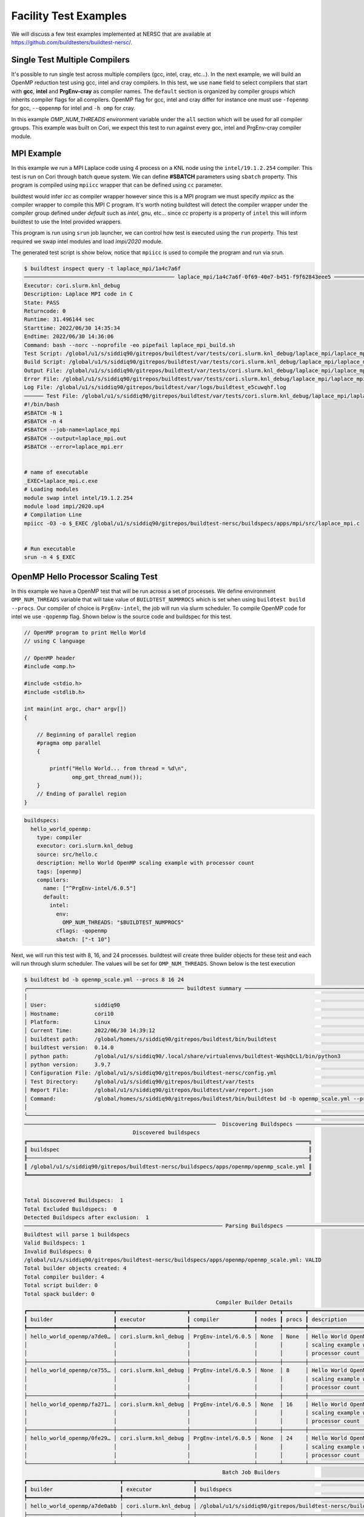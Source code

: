 Facility Test Examples
========================

We will discuss a few test examples implemented at NERSC that are available at https://github.com/buildtesters/buildtest-nersc/.

Single Test Multiple Compilers
-------------------------------

It's possible to run single test across multiple compilers (gcc, intel, cray, etc...). In the
next example, we will build an OpenMP reduction test using gcc, intel and cray compilers. In this
test, we use ``name`` field to select compilers that start with **gcc**, **intel** and **PrgEnv-cray**
as compiler names. The ``default`` section is organized by compiler groups which inherits compiler flags
for all compilers. OpenMP flag for gcc, intel and cray differ for instance one must use ``-fopenmp`` for gcc,
``--qopenmp`` for intel and ``-h omp`` for cray.

.. code-block:: yaml
   :linenos:
   :emphasize-lines: 9-19

    buildspecs:
      reduction:
        type: compiler
        executor: cori.local.bash
        source: src/reduction.c
        description: OpenMP reduction example using gcc, intel and cray compiler
        tags: [openmp]
        compilers:
          name: ["^(gcc|intel|PrgEnv-cray)"]
          default:
            all:
              env:
                OMP_NUM_THREADS: 4
            gcc:
              cflags: -fopenmp
            intel:
              cflags: -qopenmp
            cray:
              cflags: -h omp

In this example `OMP_NUM_THREADS` environment variable under the ``all`` section which
will be used for all compiler groups. This example was built on Cori, we expect this
test to run against every gcc, intel and PrgEnv-cray compiler module.

MPI Example
------------

In this example we run a MPI Laplace code using 4 process on a KNL node using
the ``intel/19.1.2.254`` compiler. This test is run on Cori through batch queue
system. We can define **#SBATCH** parameters using ``sbatch`` property. This program
is compiled using ``mpiicc`` wrapper that can be defined using ``cc`` parameter.


buildtest would infer `icc` as compiler wrapper however since this is a MPI program we must specify `mpiicc` as the compiler wrapper to compile this MPI C program.
It's worth noting buildtest will detect the compiler wrapper under the compiler group defined under `default` such as `intel`, `gnu`, etc... since `cc` property is
a property of ``intel`` this will inform buildtest to use the Intel provided wrappers.

This program is run using ``srun`` job launcher, we can control
how test is executed using the ``run`` property. This test required we swap intel
modules and load `impi/2020` module.

.. code-block:: yaml
    :linenos:
    :emphasize-lines: 12,15,17-21

    buildspecs:
      laplace_mpi:
        type: compiler
        description: Laplace MPI code in C
        executor: slurm.knl_debug
        tags: ["mpi"]
        source: src/laplace_mpi.c
        compilers:
          name: ["^(intel/19.1.2.254)$"]
          default:
            all:
              sbatch: ["-N 1", "-n 4"]
              run: srun -n 4 $_EXEC
            intel:
              cc: mpiicc
              cflags: -O3
          config:
            intel/19.1.2.254:
              module:
                load: [impi/2020.up4]
                swap: [intel, intel/19.1.2.254]

The generated test script is show below, notice that ``mpiicc`` is used to compile the program and run via srun.

.. code-block:: shell

    $ buildtest inspect query -t laplace_mpi/1a4c7a6f
    ─────────────────────────────────────────────── laplace_mpi/1a4c7a6f-0f69-40e7-b451-f9f62843eee5 ────────────────────────────────────────────────
    Executor: cori.slurm.knl_debug
    Description: Laplace MPI code in C
    State: PASS
    Returncode: 0
    Runtime: 31.496144 sec
    Starttime: 2022/06/30 14:35:34
    Endtime: 2022/06/30 14:36:06
    Command: bash --norc --noprofile -eo pipefail laplace_mpi_build.sh
    Test Script: /global/u1/s/siddiq90/gitrepos/buildtest/var/tests/cori.slurm.knl_debug/laplace_mpi/laplace_mpi/1a4c7a6f/laplace_mpi.sh
    Build Script: /global/u1/s/siddiq90/gitrepos/buildtest/var/tests/cori.slurm.knl_debug/laplace_mpi/laplace_mpi/1a4c7a6f/laplace_mpi_build.sh
    Output File: /global/u1/s/siddiq90/gitrepos/buildtest/var/tests/cori.slurm.knl_debug/laplace_mpi/laplace_mpi/1a4c7a6f/laplace_mpi.out
    Error File: /global/u1/s/siddiq90/gitrepos/buildtest/var/tests/cori.slurm.knl_debug/laplace_mpi/laplace_mpi/1a4c7a6f/laplace_mpi.err
    Log File: /global/u1/s/siddiq90/gitrepos/buildtest/var/logs/buildtest_e5cuwqhf.log
    ────── Test File: /global/u1/s/siddiq90/gitrepos/buildtest/var/tests/cori.slurm.knl_debug/laplace_mpi/laplace_mpi/1a4c7a6f/laplace_mpi.sh ───────
    #!/bin/bash
    #SBATCH -N 1
    #SBATCH -n 4
    #SBATCH --job-name=laplace_mpi
    #SBATCH --output=laplace_mpi.out
    #SBATCH --error=laplace_mpi.err


    # name of executable
    _EXEC=laplace_mpi.c.exe
    # Loading modules
    module swap intel intel/19.1.2.254
    module load impi/2020.up4
    # Compilation Line
    mpiicc -O3 -o $_EXEC /global/u1/s/siddiq90/gitrepos/buildtest-nersc/buildspecs/apps/mpi/src/laplace_mpi.c


    # Run executable
    srun -n 4 $_EXEC


OpenMP Hello Processor Scaling Test
-------------------------------------

In this example we have a OpenMP test that will be run across a set of processes. We define environment ``OMP_NUM_THREADS`` variable that will
take value of ``BUILDTEST_NUMPROCS`` which is set when using ``buildtest build --procs``. Our compiler of choice is ``PrgEnv-intel``,
the job will run via slurm scheduler. To compile OpenMP code for intel we use ``-qopenmp`` flag.
Shown below is the source code and buildspec for this test.

.. code-block:: c


    // OpenMP program to print Hello World
    // using C language

    // OpenMP header
    #include <omp.h>

    #include <stdio.h>
    #include <stdlib.h>

    int main(int argc, char* argv[])
    {

        // Beginning of parallel region
        #pragma omp parallel
        {

            printf("Hello World... from thread = %d\n",
                   omp_get_thread_num());
        }
        // Ending of parallel region
    }

.. code-block:: yaml

    buildspecs:
      hello_world_openmp:
        type: compiler
        executor: cori.slurm.knl_debug
        source: src/hello.c
        description: Hello World OpenMP scaling example with processor count
        tags: [openmp]
        compilers:
          name: ["^PrgEnv-intel/6.0.5"]
          default:
            intel:
              env:
                OMP_NUM_THREADS: "$BUILDTEST_NUMPROCS"
              cflags: -qopenmp
              sbatch: ["-t 10"]


Next, we will run this test with 8, 16, and 24 processes. buildtest will create three builder objects for these test and each will run through slurm
scheduler. The values will be set for ``OMP_NUM_THREADS``. Shown below is the test execution

.. code-block:: console

    $ buildtest bd -b openmp_scale.yml --procs 8 16 24
    ╭───────────────────────────────────────────────── buildtest summary ──────────────────────────────────────────────────╮
    │                                                                                                                      │
    │ User:               siddiq90                                                                                         │
    │ Hostname:           cori10                                                                                           │
    │ Platform:           Linux                                                                                            │
    │ Current Time:       2022/06/30 14:39:12                                                                              │
    │ buildtest path:     /global/homes/s/siddiq90/gitrepos/buildtest/bin/buildtest                                        │
    │ buildtest version:  0.14.0                                                                                           │
    │ python path:        /global/u1/s/siddiq90/.local/share/virtualenvs/buildtest-WqshQcL1/bin/python3                    │
    │ python version:     3.9.7                                                                                            │
    │ Configuration File: /global/u1/s/siddiq90/gitrepos/buildtest-nersc/config.yml                                        │
    │ Test Directory:     /global/u1/s/siddiq90/gitrepos/buildtest/var/tests                                               │
    │ Report File:        /global/u1/s/siddiq90/gitrepos/buildtest/var/report.json                                         │
    │ Command:            /global/homes/s/siddiq90/gitrepos/buildtest/bin/buildtest bd -b openmp_scale.yml --procs 8 16 24 │
    │                                                                                                                      │
    ╰──────────────────────────────────────────────────────────────────────────────────────────────────────────────────────╯
    ────────────────────────────────────────────────────────────  Discovering Buildspecs ────────────────────────────────────────────────────────────
                                      Discovered buildspecs
    ╔════════════════════════════════════════════════════════════════════════════════════════╗
    ║ buildspec                                                                              ║
    ╟────────────────────────────────────────────────────────────────────────────────────────╢
    ║ /global/u1/s/siddiq90/gitrepos/buildtest-nersc/buildspecs/apps/openmp/openmp_scale.yml ║
    ╚════════════════════════════════════════════════════════════════════════════════════════╝


    Total Discovered Buildspecs:  1
    Total Excluded Buildspecs:  0
    Detected Buildspecs after exclusion:  1
    ────────────────────────────────────────────────────────────── Parsing Buildspecs ───────────────────────────────────────────────────────────────
    Buildtest will parse 1 buildspecs
    Valid Buildspecs: 1
    Invalid Buildspecs: 0
    /global/u1/s/siddiq90/gitrepos/buildtest-nersc/buildspecs/apps/openmp/openmp_scale.yml: VALID
    Total builder objects created: 4
    Total compiler builder: 4
    Total script builder: 0
    Total spack builder: 0
                                                                Compiler Builder Details
    ┏━━━━━━━━━━━━━━━━━━━━━━━━━━━┳━━━━━━━━━━━━━━━━━━━━━━┳━━━━━━━━━━━━━━━━━━━━┳━━━━━━━┳━━━━━━━┳━━━━━━━━━━━━━━━━━━━━━━━━━━━┳━━━━━━━━━━━━━━━━━━━━━━━━━━━┓
    ┃ builder                   ┃ executor             ┃ compiler           ┃ nodes ┃ procs ┃ description               ┃ buildspecs                ┃
    ┡━━━━━━━━━━━━━━━━━━━━━━━━━━━╇━━━━━━━━━━━━━━━━━━━━━━╇━━━━━━━━━━━━━━━━━━━━╇━━━━━━━╇━━━━━━━╇━━━━━━━━━━━━━━━━━━━━━━━━━━━╇━━━━━━━━━━━━━━━━━━━━━━━━━━━┩
    │ hello_world_openmp/a7de0… │ cori.slurm.knl_debug │ PrgEnv-intel/6.0.5 │ None  │ None  │ Hello World OpenMP        │ /global/u1/s/siddiq90/gi… │
    │                           │                      │                    │       │       │ scaling example with      │                           │
    │                           │                      │                    │       │       │ processor count           │                           │
    ├───────────────────────────┼──────────────────────┼────────────────────┼───────┼───────┼───────────────────────────┼───────────────────────────┤
    │ hello_world_openmp/ce755… │ cori.slurm.knl_debug │ PrgEnv-intel/6.0.5 │ None  │ 8     │ Hello World OpenMP        │ /global/u1/s/siddiq90/gi… │
    │                           │                      │                    │       │       │ scaling example with      │                           │
    │                           │                      │                    │       │       │ processor count           │                           │
    ├───────────────────────────┼──────────────────────┼────────────────────┼───────┼───────┼───────────────────────────┼───────────────────────────┤
    │ hello_world_openmp/fa271… │ cori.slurm.knl_debug │ PrgEnv-intel/6.0.5 │ None  │ 16    │ Hello World OpenMP        │ /global/u1/s/siddiq90/gi… │
    │                           │                      │                    │       │       │ scaling example with      │                           │
    │                           │                      │                    │       │       │ processor count           │                           │
    ├───────────────────────────┼──────────────────────┼────────────────────┼───────┼───────┼───────────────────────────┼───────────────────────────┤
    │ hello_world_openmp/0fe29… │ cori.slurm.knl_debug │ PrgEnv-intel/6.0.5 │ None  │ 24    │ Hello World OpenMP        │ /global/u1/s/siddiq90/gi… │
    │                           │                      │                    │       │       │ scaling example with      │                           │
    │                           │                      │                    │       │       │ processor count           │                           │
    └───────────────────────────┴──────────────────────┴────────────────────┴───────┴───────┴───────────────────────────┴───────────────────────────┘
                                                                  Batch Job Builders
    ┏━━━━━━━━━━━━━━━━━━━━━━━━━━━━━┳━━━━━━━━━━━━━━━━━━━━━━┳━━━━━━━━━━━━━━━━━━━━━━━━━━━━━━━━━━━━━━━━━━━━━━━━━━━━━━━━━━━━━━━━━━━━━━━━━━━━━━━━━━━━━━━━┓
    ┃ builder                     ┃ executor             ┃ buildspecs                                                                             ┃
    ┡━━━━━━━━━━━━━━━━━━━━━━━━━━━━━╇━━━━━━━━━━━━━━━━━━━━━━╇━━━━━━━━━━━━━━━━━━━━━━━━━━━━━━━━━━━━━━━━━━━━━━━━━━━━━━━━━━━━━━━━━━━━━━━━━━━━━━━━━━━━━━━━┩
    │ hello_world_openmp/a7de0abb │ cori.slurm.knl_debug │ /global/u1/s/siddiq90/gitrepos/buildtest-nersc/buildspecs/apps/openmp/openmp_scale.yml │
    ├─────────────────────────────┼──────────────────────┼────────────────────────────────────────────────────────────────────────────────────────┤
    │ hello_world_openmp/ce755367 │ cori.slurm.knl_debug │ /global/u1/s/siddiq90/gitrepos/buildtest-nersc/buildspecs/apps/openmp/openmp_scale.yml │
    ├─────────────────────────────┼──────────────────────┼────────────────────────────────────────────────────────────────────────────────────────┤
    │ hello_world_openmp/fa271571 │ cori.slurm.knl_debug │ /global/u1/s/siddiq90/gitrepos/buildtest-nersc/buildspecs/apps/openmp/openmp_scale.yml │
    ├─────────────────────────────┼──────────────────────┼────────────────────────────────────────────────────────────────────────────────────────┤
    │ hello_world_openmp/0fe298ae │ cori.slurm.knl_debug │ /global/u1/s/siddiq90/gitrepos/buildtest-nersc/buildspecs/apps/openmp/openmp_scale.yml │
    └─────────────────────────────┴──────────────────────┴────────────────────────────────────────────────────────────────────────────────────────┘
                                                            Batch Job Builders by Processors
    ┏━━━━━━━━━━━━━━━━━━━━━━━━━━━━━┳━━━━━━━━━━━━━━━━━━━━━━┳━━━━━━━┳━━━━━━━━━━━━━━━━━━━━━━━━━━━━━━━━━━━━━━━━━━━━━━━━━━━━━━━━━━━━━━━━━━━━━━━━━━━━━━━━━━┓
    ┃ builder                     ┃ executor             ┃ procs ┃ buildspecs                                                                       ┃
    ┡━━━━━━━━━━━━━━━━━━━━━━━━━━━━━╇━━━━━━━━━━━━━━━━━━━━━━╇━━━━━━━╇━━━━━━━━━━━━━━━━━━━━━━━━━━━━━━━━━━━━━━━━━━━━━━━━━━━━━━━━━━━━━━━━━━━━━━━━━━━━━━━━━━┩
    │ hello_world_openmp/ce755367 │ cori.slurm.knl_debug │ 8     │ /global/u1/s/siddiq90/gitrepos/buildtest-nersc/buildspecs/apps/openmp/openmp_sca │
    │                             │                      │       │ le.yml                                                                           │
    ├─────────────────────────────┼──────────────────────┼───────┼──────────────────────────────────────────────────────────────────────────────────┤
    │ hello_world_openmp/fa271571 │ cori.slurm.knl_debug │ 16    │ /global/u1/s/siddiq90/gitrepos/buildtest-nersc/buildspecs/apps/openmp/openmp_sca │
    │                             │                      │       │ le.yml                                                                           │
    ├─────────────────────────────┼──────────────────────┼───────┼──────────────────────────────────────────────────────────────────────────────────┤
    │ hello_world_openmp/0fe298ae │ cori.slurm.knl_debug │ 24    │ /global/u1/s/siddiq90/gitrepos/buildtest-nersc/buildspecs/apps/openmp/openmp_sca │
    │                             │                      │       │ le.yml                                                                           │
    └─────────────────────────────┴──────────────────────┴───────┴──────────────────────────────────────────────────────────────────────────────────┘
    ───────────────────────────────────────────────────────────────── Building Test ─────────────────────────────────────────────────────────────────
    hello_world_openmp/a7de0abb: Creating test directory:
    /global/u1/s/siddiq90/gitrepos/buildtest/var/tests/cori.slurm.knl_debug/openmp_scale/hello_world_openmp/a7de0abb
    hello_world_openmp/a7de0abb: Creating the stage directory:
    /global/u1/s/siddiq90/gitrepos/buildtest/var/tests/cori.slurm.knl_debug/openmp_scale/hello_world_openmp/a7de0abb/stage
    hello_world_openmp/a7de0abb: Writing build script:
    /global/u1/s/siddiq90/gitrepos/buildtest/var/tests/cori.slurm.knl_debug/openmp_scale/hello_world_openmp/a7de0abb/hello_world_openmp_build.sh
    hello_world_openmp/ce755367: Creating test directory:
    /global/u1/s/siddiq90/gitrepos/buildtest/var/tests/cori.slurm.knl_debug/openmp_scale/hello_world_openmp/ce755367
    hello_world_openmp/ce755367: Creating the stage directory:
    /global/u1/s/siddiq90/gitrepos/buildtest/var/tests/cori.slurm.knl_debug/openmp_scale/hello_world_openmp/ce755367/stage
    hello_world_openmp/ce755367: Writing build script:
    /global/u1/s/siddiq90/gitrepos/buildtest/var/tests/cori.slurm.knl_debug/openmp_scale/hello_world_openmp/ce755367/hello_world_openmp_build.sh
    hello_world_openmp/fa271571: Creating test directory:
    /global/u1/s/siddiq90/gitrepos/buildtest/var/tests/cori.slurm.knl_debug/openmp_scale/hello_world_openmp/fa271571
    hello_world_openmp/fa271571: Creating the stage directory:
    /global/u1/s/siddiq90/gitrepos/buildtest/var/tests/cori.slurm.knl_debug/openmp_scale/hello_world_openmp/fa271571/stage
    hello_world_openmp/fa271571: Writing build script:
    /global/u1/s/siddiq90/gitrepos/buildtest/var/tests/cori.slurm.knl_debug/openmp_scale/hello_world_openmp/fa271571/hello_world_openmp_build.sh
    hello_world_openmp/0fe298ae: Creating test directory:
    /global/u1/s/siddiq90/gitrepos/buildtest/var/tests/cori.slurm.knl_debug/openmp_scale/hello_world_openmp/0fe298ae
    hello_world_openmp/0fe298ae: Creating the stage directory:
    /global/u1/s/siddiq90/gitrepos/buildtest/var/tests/cori.slurm.knl_debug/openmp_scale/hello_world_openmp/0fe298ae/stage
    hello_world_openmp/0fe298ae: Writing build script:
    /global/u1/s/siddiq90/gitrepos/buildtest/var/tests/cori.slurm.knl_debug/openmp_scale/hello_world_openmp/0fe298ae/hello_world_openmp_build.sh
    ───────────────────────────────────────────────────────────────── Running Tests ─────────────────────────────────────────────────────────────────
    Spawning 64 processes for processing builders
    ────────────────────────────────────────────────────────────────── Iteration 1 ──────────────────────────────────────────────────────────────────
    hello_world_openmp/a7de0abb does not have any dependencies adding test to queue
    hello_world_openmp/0fe298ae does not have any dependencies adding test to queue
    hello_world_openmp/fa271571 does not have any dependencies adding test to queue
    hello_world_openmp/ce755367 does not have any dependencies adding test to queue
    In this iteration we are going to run the following tests: [hello_world_openmp/a7de0abb, hello_world_openmp/0fe298ae, hello_world_openmp/fa271571, hello_world_openmp/ce755367]
    hello_world_openmp/0fe298ae: Running Test via command: bash --norc --noprofile -eo pipefail hello_world_openmp_build.sh
    hello_world_openmp/ce755367: Running Test via command: bash --norc --noprofile -eo pipefail hello_world_openmp_build.sh
    hello_world_openmp/a7de0abb: Running Test via command: bash --norc --noprofile -eo pipefail hello_world_openmp_build.sh
    hello_world_openmp/fa271571: Running Test via command: bash --norc --noprofile -eo pipefail hello_world_openmp_build.sh
    hello_world_openmp/0fe298ae: JobID 60681274 dispatched to scheduler
    hello_world_openmp/a7de0abb: JobID 60681275 dispatched to scheduler
    hello_world_openmp/ce755367: JobID 60681276 dispatched to scheduler
    hello_world_openmp/fa271571: JobID 60681277 dispatched to scheduler
    Polling Jobs in 30 seconds
    hello_world_openmp/0fe298ae: Job 60681274 is complete!
    hello_world_openmp/0fe298ae: Test completed in 31.868266 seconds
    hello_world_openmp/0fe298ae: Test completed with returncode: 0
    hello_world_openmp/0fe298ae: Writing output file -
    /global/u1/s/siddiq90/gitrepos/buildtest/var/tests/cori.slurm.knl_debug/openmp_scale/hello_world_openmp/0fe298ae/hello_world_openmp.out
    hello_world_openmp/0fe298ae: Writing error file -
    /global/u1/s/siddiq90/gitrepos/buildtest/var/tests/cori.slurm.knl_debug/openmp_scale/hello_world_openmp/0fe298ae/hello_world_openmp.err
    hello_world_openmp/ce755367: Job 60681276 is complete!
    hello_world_openmp/ce755367: Test completed in 32.010719 seconds
    hello_world_openmp/ce755367: Test completed with returncode: 0
    hello_world_openmp/ce755367: Writing output file -
    /global/u1/s/siddiq90/gitrepos/buildtest/var/tests/cori.slurm.knl_debug/openmp_scale/hello_world_openmp/ce755367/hello_world_openmp.out
    hello_world_openmp/ce755367: Writing error file -
    /global/u1/s/siddiq90/gitrepos/buildtest/var/tests/cori.slurm.knl_debug/openmp_scale/hello_world_openmp/ce755367/hello_world_openmp.err
                                         Running Jobs
    ┏━━━━━━━━━━━━━━━━━━━━━━━━━━━━━┳━━━━━━━━━━━━━━━━━━━━━━┳━━━━━━━━━━┳━━━━━━━━━━┳━━━━━━━━━┓
    ┃ builder                     ┃ executor             ┃ jobid    ┃ jobstate ┃ runtime ┃
    ┡━━━━━━━━━━━━━━━━━━━━━━━━━━━━━╇━━━━━━━━━━━━━━━━━━━━━━╇━━━━━━━━━━╇━━━━━━━━━━╇━━━━━━━━━┩
    │ hello_world_openmp/a7de0abb │ cori.slurm.knl_debug │ 60681275 │ RUNNING  │ 31.957  │
    │ hello_world_openmp/fa271571 │ cori.slurm.knl_debug │ 60681277 │ RUNNING  │ 31.987  │
    └─────────────────────────────┴──────────────────────┴──────────┴──────────┴─────────┘
                                         Completed Jobs
    ┏━━━━━━━━━━━━━━━━━━━━━━━━━━━━━┳━━━━━━━━━━━━━━━━━━━━━━┳━━━━━━━━━━┳━━━━━━━━━━━┳━━━━━━━━━━━┓
    ┃ builder                     ┃ executor             ┃ jobid    ┃ jobstate  ┃ runtime   ┃
    ┡━━━━━━━━━━━━━━━━━━━━━━━━━━━━━╇━━━━━━━━━━━━━━━━━━━━━━╇━━━━━━━━━━╇━━━━━━━━━━━╇━━━━━━━━━━━┩
    │ hello_world_openmp/0fe298ae │ cori.slurm.knl_debug │ 60681274 │ COMPLETED │ 31.868266 │
    │ hello_world_openmp/ce755367 │ cori.slurm.knl_debug │ 60681276 │ COMPLETED │ 32.010719 │
    └─────────────────────────────┴──────────────────────┴──────────┴───────────┴───────────┘
    Polling Jobs in 30 seconds
    hello_world_openmp/fa271571: Job 60681277 is complete!
    hello_world_openmp/fa271571: Test completed in 62.153829 seconds
    hello_world_openmp/fa271571: Test completed with returncode: 0
    hello_world_openmp/fa271571: Writing output file -
    /global/u1/s/siddiq90/gitrepos/buildtest/var/tests/cori.slurm.knl_debug/openmp_scale/hello_world_openmp/fa271571/hello_world_openmp.out
    hello_world_openmp/fa271571: Writing error file -
    /global/u1/s/siddiq90/gitrepos/buildtest/var/tests/cori.slurm.knl_debug/openmp_scale/hello_world_openmp/fa271571/hello_world_openmp.err
                                         Running Jobs
    ┏━━━━━━━━━━━━━━━━━━━━━━━━━━━━━┳━━━━━━━━━━━━━━━━━━━━━━┳━━━━━━━━━━┳━━━━━━━━━━┳━━━━━━━━━┓
    ┃ builder                     ┃ executor             ┃ jobid    ┃ jobstate ┃ runtime ┃
    ┡━━━━━━━━━━━━━━━━━━━━━━━━━━━━━╇━━━━━━━━━━━━━━━━━━━━━━╇━━━━━━━━━━╇━━━━━━━━━━╇━━━━━━━━━┩
    │ hello_world_openmp/a7de0abb │ cori.slurm.knl_debug │ 60681275 │ RUNNING  │ 62.132  │
    └─────────────────────────────┴──────────────────────┴──────────┴──────────┴─────────┘
                                         Completed Jobs
    ┏━━━━━━━━━━━━━━━━━━━━━━━━━━━━━┳━━━━━━━━━━━━━━━━━━━━━━┳━━━━━━━━━━┳━━━━━━━━━━━┳━━━━━━━━━━━┓
    ┃ builder                     ┃ executor             ┃ jobid    ┃ jobstate  ┃ runtime   ┃
    ┡━━━━━━━━━━━━━━━━━━━━━━━━━━━━━╇━━━━━━━━━━━━━━━━━━━━━━╇━━━━━━━━━━╇━━━━━━━━━━━╇━━━━━━━━━━━┩
    │ hello_world_openmp/fa271571 │ cori.slurm.knl_debug │ 60681277 │ COMPLETED │ 62.153829 │
    └─────────────────────────────┴──────────────────────┴──────────┴───────────┴───────────┘
    Polling Jobs in 30 seconds
    hello_world_openmp/a7de0abb: Job 60681275 is complete!
    hello_world_openmp/a7de0abb: Test completed in 92.278197 seconds
    hello_world_openmp/a7de0abb: Test completed with returncode: 0
    hello_world_openmp/a7de0abb: Writing output file -
    /global/u1/s/siddiq90/gitrepos/buildtest/var/tests/cori.slurm.knl_debug/openmp_scale/hello_world_openmp/a7de0abb/hello_world_openmp.out
    hello_world_openmp/a7de0abb: Writing error file -
    /global/u1/s/siddiq90/gitrepos/buildtest/var/tests/cori.slurm.knl_debug/openmp_scale/hello_world_openmp/a7de0abb/hello_world_openmp.err
                                         Completed Jobs
    ┏━━━━━━━━━━━━━━━━━━━━━━━━━━━━━┳━━━━━━━━━━━━━━━━━━━━━━┳━━━━━━━━━━┳━━━━━━━━━━━┳━━━━━━━━━━━┓
    ┃ builder                     ┃ executor             ┃ jobid    ┃ jobstate  ┃ runtime   ┃
    ┡━━━━━━━━━━━━━━━━━━━━━━━━━━━━━╇━━━━━━━━━━━━━━━━━━━━━━╇━━━━━━━━━━╇━━━━━━━━━━━╇━━━━━━━━━━━┩
    │ hello_world_openmp/a7de0abb │ cori.slurm.knl_debug │ 60681275 │ COMPLETED │ 92.278197 │
    └─────────────────────────────┴──────────────────────┴──────────┴───────────┴───────────┘
                                                             Test Summary
    ┏━━━━━━━━━━━━━━━━━━━━━━━━━━━━━┳━━━━━━━━━━━━━━━━━━━━━━┳━━━━━━━━┳━━━━━━━━━━━━━━━━━━━━━━━━━━━━━━━━━━━━━┳━━━━━━━━━━━━┳━━━━━━━━━━━┓
    ┃ builder                     ┃ executor             ┃ status ┃ checks (ReturnCode, Regex, Runtime) ┃ returnCode ┃ runtime   ┃
    ┡━━━━━━━━━━━━━━━━━━━━━━━━━━━━━╇━━━━━━━━━━━━━━━━━━━━━━╇━━━━━━━━╇━━━━━━━━━━━━━━━━━━━━━━━━━━━━━━━━━━━━━╇━━━━━━━━━━━━╇━━━━━━━━━━━┩
    │ hello_world_openmp/0fe298ae │ cori.slurm.knl_debug │ PASS   │ N/A N/A N/A                         │ 0          │ 31.868266 │
    ├─────────────────────────────┼──────────────────────┼────────┼─────────────────────────────────────┼────────────┼───────────┤
    │ hello_world_openmp/a7de0abb │ cori.slurm.knl_debug │ PASS   │ N/A N/A N/A                         │ 0          │ 92.278197 │
    ├─────────────────────────────┼──────────────────────┼────────┼─────────────────────────────────────┼────────────┼───────────┤
    │ hello_world_openmp/fa271571 │ cori.slurm.knl_debug │ PASS   │ N/A N/A N/A                         │ 0          │ 62.153829 │
    ├─────────────────────────────┼──────────────────────┼────────┼─────────────────────────────────────┼────────────┼───────────┤
    │ hello_world_openmp/ce755367 │ cori.slurm.knl_debug │ PASS   │ N/A N/A N/A                         │ 0          │ 32.010719 │
    └─────────────────────────────┴──────────────────────┴────────┴─────────────────────────────────────┴────────────┴───────────┘



    Passed Tests: 4/4 Percentage: 100.000%
    Failed Tests: 0/4 Percentage: 0.000%


    Adding 4 test results to /global/u1/s/siddiq90/gitrepos/buildtest/var/report.json
    Writing Logfile to: /global/u1/s/siddiq90/gitrepos/buildtest/var/logs/buildtest_ptr4xf10.log


Now let's query the result via **buildtest inspect query** and examine the run. First we will need to specify the appropriate builder ids, we can specify
builder name in quotes to specify a regular expression which buildtest understands when fetching record. In this test, we see that **BUILDTEST_NUMPROCS** is
set for each test corresponding to value specified via ``--procs``. In the build script you will notice the ``sbatch`` line for submitting the job will take into
account the processor value. In the output we see each thread will print **Hello World... from thread** followed by name of thread where number of threads for these
tests are controlled by value set by ``OMP_NUM_THREADS``.

.. code-block:: console

    $ buildtest inspect query -t -o -b "hello_world_openmp/(fa|ce|0f)"
    ──────────────────────────────────────────── hello_world_openmp/fa271571-40e7-4a28-808c-f2ed38b47538 ────────────────────────────────────────────
    Executor: cori.slurm.knl_debug
    Description: Hello World OpenMP scaling example with processor count
    State: PASS
    Returncode: 0
    Runtime: 62.153829 sec
    Starttime: 2022/06/30 14:39:12
    Endtime: 2022/06/30 14:40:14
    Command: bash --norc --noprofile -eo pipefail hello_world_openmp_build.sh
    Test Script:
    /global/u1/s/siddiq90/gitrepos/buildtest/var/tests/cori.slurm.knl_debug/openmp_scale/hello_world_openmp/fa271571/hello_world_openmp.sh
    Build Script:
    /global/u1/s/siddiq90/gitrepos/buildtest/var/tests/cori.slurm.knl_debug/openmp_scale/hello_world_openmp/fa271571/hello_world_openmp_build.sh
    Output File:
    /global/u1/s/siddiq90/gitrepos/buildtest/var/tests/cori.slurm.knl_debug/openmp_scale/hello_world_openmp/fa271571/hello_world_openmp.out
    Error File:
    /global/u1/s/siddiq90/gitrepos/buildtest/var/tests/cori.slurm.knl_debug/openmp_scale/hello_world_openmp/fa271571/hello_world_openmp.err
    Log File: /global/u1/s/siddiq90/gitrepos/buildtest/var/logs/buildtest_ptr4xf10.log
    ─ Output File: /global/u1/s/siddiq90/gitrepos/buildtest/var/tests/cori.slurm.knl_debug/openmp_scale/hello_world_openmp/fa271571/hello_world_op… ─
    Hello World... from thread = 0
    Hello World... from thread = 12
    Hello World... from thread = 13
    Hello World... from thread = 8
    Hello World... from thread = 4
    Hello World... from thread = 9
    Hello World... from thread = 5
    Hello World... from thread = 14
    Hello World... from thread = 11
    Hello World... from thread = 6
    Hello World... from thread = 10
    Hello World... from thread = 7
    Hello World... from thread = 1
    Hello World... from thread = 3
    Hello World... from thread = 2
    Hello World... from thread = 15

    ─ Test File: /global/u1/s/siddiq90/gitrepos/buildtest/var/tests/cori.slurm.knl_debug/openmp_scale/hello_world_openmp/fa271571/hello_world_open… ─
    #!/bin/bash
    #SBATCH -t 10
    #SBATCH --job-name=hello_world_openmp
    #SBATCH --output=hello_world_openmp.out
    #SBATCH --error=hello_world_openmp.err


    # name of executable
    _EXEC=hello.c.exe
    export OMP_NUM_THREADS="$BUILDTEST_NUMPROCS"
    # Loading modules
    module load PrgEnv-intel/6.0.5
    # Compilation Line
    cc -qopenmp -o $_EXEC /global/u1/s/siddiq90/gitrepos/buildtest-nersc/buildspecs/apps/openmp/src/hello.c


    # Run executable
    ./$_EXEC


    ─ Test File: /global/u1/s/siddiq90/gitrepos/buildtest/var/tests/cori.slurm.knl_debug/openmp_scale/hello_world_openmp/fa271571/hello_world_open… ─
    #!/bin/bash
    export BUILDTEST_TEST_NAME=hello_world_openmp
    export BUILDTEST_TEST_ROOT=/global/u1/s/siddiq90/gitrepos/buildtest/var/tests/cori.slurm.knl_debug/openmp_scale/hello_world_openmp/fa271571
    export BUILDTEST_BUILDSPEC_DIR=/global/u1/s/siddiq90/gitrepos/buildtest-nersc/buildspecs/apps/openmp
    export BUILDTEST_STAGE_DIR=/global/u1/s/siddiq90/gitrepos/buildtest/var/tests/cori.slurm.knl_debug/openmp_scale/hello_world_openmp/fa271571/stage
    export BUILDTEST_NUMPROCS=16
    # source executor startup script
    source /global/u1/s/siddiq90/gitrepos/buildtest/var/executor/cori.slurm.knl_debug/before_script.sh
    # Run generated script
    sbatch --parsable -q debug --clusters=cori -n 16 -C knl,quad,cache /global/u1/s/siddiq90/gitrepos/buildtest/var/tests/cori.slurm.knl_debug/openmp
    # Get return code
    returncode=$?
    # Exit with return code
    exit $returncode
    ──────────────────────────────────────────── hello_world_openmp/0fe298ae-6704-4a3c-8253-1767e25e6edb ────────────────────────────────────────────
    Executor: cori.slurm.knl_debug
    Description: Hello World OpenMP scaling example with processor count
    State: PASS
    Returncode: 0
    Runtime: 31.868266 sec
    Starttime: 2022/06/30 14:39:12
    Endtime: 2022/06/30 14:39:44
    Command: bash --norc --noprofile -eo pipefail hello_world_openmp_build.sh
    Test Script:
    /global/u1/s/siddiq90/gitrepos/buildtest/var/tests/cori.slurm.knl_debug/openmp_scale/hello_world_openmp/0fe298ae/hello_world_openmp.sh
    Build Script:
    /global/u1/s/siddiq90/gitrepos/buildtest/var/tests/cori.slurm.knl_debug/openmp_scale/hello_world_openmp/0fe298ae/hello_world_openmp_build.sh
    Output File:
    /global/u1/s/siddiq90/gitrepos/buildtest/var/tests/cori.slurm.knl_debug/openmp_scale/hello_world_openmp/0fe298ae/hello_world_openmp.out
    Error File:
    /global/u1/s/siddiq90/gitrepos/buildtest/var/tests/cori.slurm.knl_debug/openmp_scale/hello_world_openmp/0fe298ae/hello_world_openmp.err
    Log File: /global/u1/s/siddiq90/gitrepos/buildtest/var/logs/buildtest_ptr4xf10.log
    ─ Output File: /global/u1/s/siddiq90/gitrepos/buildtest/var/tests/cori.slurm.knl_debug/openmp_scale/hello_world_openmp/0fe298ae/hello_world_op… ─
    Hello World... from thread = 0
    Hello World... from thread = 8
    Hello World... from thread = 12
    Hello World... from thread = 16
    Hello World... from thread = 13
    Hello World... from thread = 9
    Hello World... from thread = 20
    Hello World... from thread = 17
    Hello World... from thread = 21
    Hello World... from thread = 15
    Hello World... from thread = 10
    Hello World... from thread = 19
    Hello World... from thread = 14
    Hello World... from thread = 18
    Hello World... from thread = 4
    Hello World... from thread = 5
    Hello World... from thread = 11
    Hello World... from thread = 1
    Hello World... from thread = 23
    Hello World... from thread = 22
    Hello World... from thread = 3
    Hello World... from thread = 7
    Hello World... from thread = 6
    Hello World... from thread = 2

    ─ Test File: /global/u1/s/siddiq90/gitrepos/buildtest/var/tests/cori.slurm.knl_debug/openmp_scale/hello_world_openmp/0fe298ae/hello_world_open… ─
    #!/bin/bash
    #SBATCH -t 10
    #SBATCH --job-name=hello_world_openmp
    #SBATCH --output=hello_world_openmp.out
    #SBATCH --error=hello_world_openmp.err


    # name of executable
    _EXEC=hello.c.exe
    export OMP_NUM_THREADS="$BUILDTEST_NUMPROCS"
    # Loading modules
    module load PrgEnv-intel/6.0.5
    # Compilation Line
    cc -qopenmp -o $_EXEC /global/u1/s/siddiq90/gitrepos/buildtest-nersc/buildspecs/apps/openmp/src/hello.c


    # Run executable
    ./$_EXEC


    ─ Test File: /global/u1/s/siddiq90/gitrepos/buildtest/var/tests/cori.slurm.knl_debug/openmp_scale/hello_world_openmp/0fe298ae/hello_world_open… ─
    #!/bin/bash
    export BUILDTEST_TEST_NAME=hello_world_openmp
    export BUILDTEST_TEST_ROOT=/global/u1/s/siddiq90/gitrepos/buildtest/var/tests/cori.slurm.knl_debug/openmp_scale/hello_world_openmp/0fe298ae
    export BUILDTEST_BUILDSPEC_DIR=/global/u1/s/siddiq90/gitrepos/buildtest-nersc/buildspecs/apps/openmp
    export BUILDTEST_STAGE_DIR=/global/u1/s/siddiq90/gitrepos/buildtest/var/tests/cori.slurm.knl_debug/openmp_scale/hello_world_openmp/0fe298ae/stage
    export BUILDTEST_NUMPROCS=24
    # source executor startup script
    source /global/u1/s/siddiq90/gitrepos/buildtest/var/executor/cori.slurm.knl_debug/before_script.sh
    # Run generated script
    sbatch --parsable -q debug --clusters=cori -n 24 -C knl,quad,cache /global/u1/s/siddiq90/gitrepos/buildtest/var/tests/cori.slurm.knl_debug/openmp
    # Get return code
    returncode=$?
    # Exit with return code
    exit $returncode
    ──────────────────────────────────────────── hello_world_openmp/ce755367-4155-4721-adfd-2bd2aad36f46 ────────────────────────────────────────────
    Executor: cori.slurm.knl_debug
    Description: Hello World OpenMP scaling example with processor count
    State: PASS
    Returncode: 0
    Runtime: 32.010719 sec
    Starttime: 2022/06/30 14:39:12
    Endtime: 2022/06/30 14:39:44
    Command: bash --norc --noprofile -eo pipefail hello_world_openmp_build.sh
    Test Script:
    /global/u1/s/siddiq90/gitrepos/buildtest/var/tests/cori.slurm.knl_debug/openmp_scale/hello_world_openmp/ce755367/hello_world_openmp.sh
    Build Script:
    /global/u1/s/siddiq90/gitrepos/buildtest/var/tests/cori.slurm.knl_debug/openmp_scale/hello_world_openmp/ce755367/hello_world_openmp_build.sh
    Output File:
    /global/u1/s/siddiq90/gitrepos/buildtest/var/tests/cori.slurm.knl_debug/openmp_scale/hello_world_openmp/ce755367/hello_world_openmp.out
    Error File:
    /global/u1/s/siddiq90/gitrepos/buildtest/var/tests/cori.slurm.knl_debug/openmp_scale/hello_world_openmp/ce755367/hello_world_openmp.err
    Log File: /global/u1/s/siddiq90/gitrepos/buildtest/var/logs/buildtest_ptr4xf10.log
    ─ Output File: /global/u1/s/siddiq90/gitrepos/buildtest/var/tests/cori.slurm.knl_debug/openmp_scale/hello_world_openmp/ce755367/hello_world_op… ─
    Hello World... from thread = 0
    Hello World... from thread = 3
    Hello World... from thread = 4
    Hello World... from thread = 6
    Hello World... from thread = 5
    Hello World... from thread = 1
    Hello World... from thread = 2
    Hello World... from thread = 7

    ─ Test File: /global/u1/s/siddiq90/gitrepos/buildtest/var/tests/cori.slurm.knl_debug/openmp_scale/hello_world_openmp/ce755367/hello_world_open… ─
    #!/bin/bash
    #SBATCH -t 10
    #SBATCH --job-name=hello_world_openmp
    #SBATCH --output=hello_world_openmp.out
    #SBATCH --error=hello_world_openmp.err


    # name of executable
    _EXEC=hello.c.exe
    export OMP_NUM_THREADS="$BUILDTEST_NUMPROCS"
    # Loading modules
    module load PrgEnv-intel/6.0.5
    # Compilation Line
    cc -qopenmp -o $_EXEC /global/u1/s/siddiq90/gitrepos/buildtest-nersc/buildspecs/apps/openmp/src/hello.c


    # Run executable
    ./$_EXEC


    ─ Test File: /global/u1/s/siddiq90/gitrepos/buildtest/var/tests/cori.slurm.knl_debug/openmp_scale/hello_world_openmp/ce755367/hello_world_open… ─
    #!/bin/bash
    export BUILDTEST_TEST_NAME=hello_world_openmp
    export BUILDTEST_TEST_ROOT=/global/u1/s/siddiq90/gitrepos/buildtest/var/tests/cori.slurm.knl_debug/openmp_scale/hello_world_openmp/ce755367
    export BUILDTEST_BUILDSPEC_DIR=/global/u1/s/siddiq90/gitrepos/buildtest-nersc/buildspecs/apps/openmp
    export BUILDTEST_STAGE_DIR=/global/u1/s/siddiq90/gitrepos/buildtest/var/tests/cori.slurm.knl_debug/openmp_scale/hello_world_openmp/ce755367/stage
    export BUILDTEST_NUMPROCS=8
    # source executor startup script
    source /global/u1/s/siddiq90/gitrepos/buildtest/var/executor/cori.slurm.knl_debug/before_script.sh
    # Run generated script
    sbatch --parsable -q debug --clusters=cori -n 8 -C knl,quad,cache /global/u1/s/siddiq90/gitrepos/buildtest/var/tests/cori.slurm.knl_debug/openmp_
    # Get return code
    returncode=$?
    # Exit with return code
    exit $returncode

.. _cray_burstbuffer_datawarp:

Cray Burst Buffer & Data Warp
-------------------------------

For Cray systems, you may want to stage-in or stage-out into your burst buffer to perform some computation. We can do this
via ``#DW`` directive. You can see some example jobs using Burst Buffer at NERSC https://docs.nersc.gov/jobs/examples/#burst-buffer

In buildtest we support properties ``BB`` and ``DW`` which is a list of job directives
that get inserted as **#BW** and **#DW** into the test script. We will create a persistent burst buffer
named **databuffer** of size 10GB striped. We access the burst buffer using the `DW` directive. Finally we
cd into the databuffer and write a 5GB random file.

.. Note:: BB and DW directives are generated after scheduler directives. The ``#BB``
   comes before ``#DW``. buildtest will automatically add the directive **#BB**
   and **#DW** when using properties BB and DW

.. code-block:: yaml
    :emphasize-lines: 9-12
    :linenos:

    buildspecs:
      create_burst_buffer:
        type: script
        executor: cori.slurm.knl_debug
        description: Create a burst buffer
        tags: [jobs, cray]
        sbatch: ["-N 1", "-t 5", "-n 1"]
        BB:
          - create_persistent name=databuffer capacity=10GB access_mode=striped type=scratch
        DW:
          - persistentdw name=databuffer
        run: |
          cd $DW_PERSISTENT_STRIPED_databuffer
          pwd
          dd if=/dev/urandom of=random.txt bs=1G count=5 iflag=fullblock
          ls -lh $DW_PERSISTENT_STRIPED_databuffer/

Next we ran this test and inspect the generated test, we see that buildtest will insert the ``#BB`` and ``#DW`` directives as specified in the buildspec. In the output we see a
5GB file called ``random.txt`` was written to the burst buffer.

.. code-block:: console

    $ buildtest inspect query -o -t create_burst_buffer
    ─────────────────────────────────────────── create_burst_buffer/2bc01707-c910-4091-ab9c-b14e5f6d56e5 ────────────────────────────────────────────
    Executor: cori.slurm.knl_debug
    Description: Create a burst buffer
    State: PASS
    Returncode: 0
    Runtime: 120.848841 sec
    Starttime: 2022/06/30 14:46:45
    Endtime: 2022/06/30 14:48:46
    Command: bash --norc --noprofile -eo pipefail create_burst_buffer_build.sh
    Test Script:
    /global/u1/s/siddiq90/gitrepos/buildtest/var/tests/cori.slurm.knl_debug/create_buffer/create_burst_buffer/2bc01707/create_burst_buffer.sh
    Build Script:
    /global/u1/s/siddiq90/gitrepos/buildtest/var/tests/cori.slurm.knl_debug/create_buffer/create_burst_buffer/2bc01707/create_burst_buffer_build.sh
    Output File:
    /global/u1/s/siddiq90/gitrepos/buildtest/var/tests/cori.slurm.knl_debug/create_buffer/create_burst_buffer/2bc01707/create_burst_buffer.out
    Error File:
    /global/u1/s/siddiq90/gitrepos/buildtest/var/tests/cori.slurm.knl_debug/create_buffer/create_burst_buffer/2bc01707/create_burst_buffer.err
    Log File: /global/u1/s/siddiq90/gitrepos/buildtest/var/logs/buildtest_yw8xatj8.log
    ─ Output File: /global/u1/s/siddiq90/gitrepos/buildtest/var/tests/cori.slurm.knl_debug/create_buffer/create_burst_buffer/2bc01707/create_burst… ─
    /var/opt/cray/dws/mounts/batch/databuffer_60681470_striped_scratch
    total 5.0G
    -rw-rw-r-- 1 siddiq90 siddiq90 5.0G Jun 30 14:46 random.txt

    ─ Test File: /global/u1/s/siddiq90/gitrepos/buildtest/var/tests/cori.slurm.knl_debug/create_buffer/create_burst_buffer/2bc01707/create_burst_b… ─
    #!/bin/bash
    #SBATCH -N 1
    #SBATCH -t 5
    #SBATCH -n 1
    #SBATCH --job-name=create_burst_buffer
    #SBATCH --output=create_burst_buffer.out
    #SBATCH --error=create_burst_buffer.err
    ####### START OF BURST BUFFER DIRECTIVES #######
    #BB create_persistent name=databuffer capacity=10GB access_mode=striped type=scratch
    ####### END OF BURST BUFFER DIRECTIVES   #######
    ####### START OF DATAWARP DIRECTIVES #######
    #DW persistentdw name=databuffer
    ####### END OF DATAWARP DIRECTIVES   #######
    # Content of run section
    cd $DW_PERSISTENT_STRIPED_databuffer
    pwd
    dd if=/dev/urandom of=random.txt bs=1G count=5 iflag=fullblock
    ls -lh $DW_PERSISTENT_STRIPED_databuffer/

